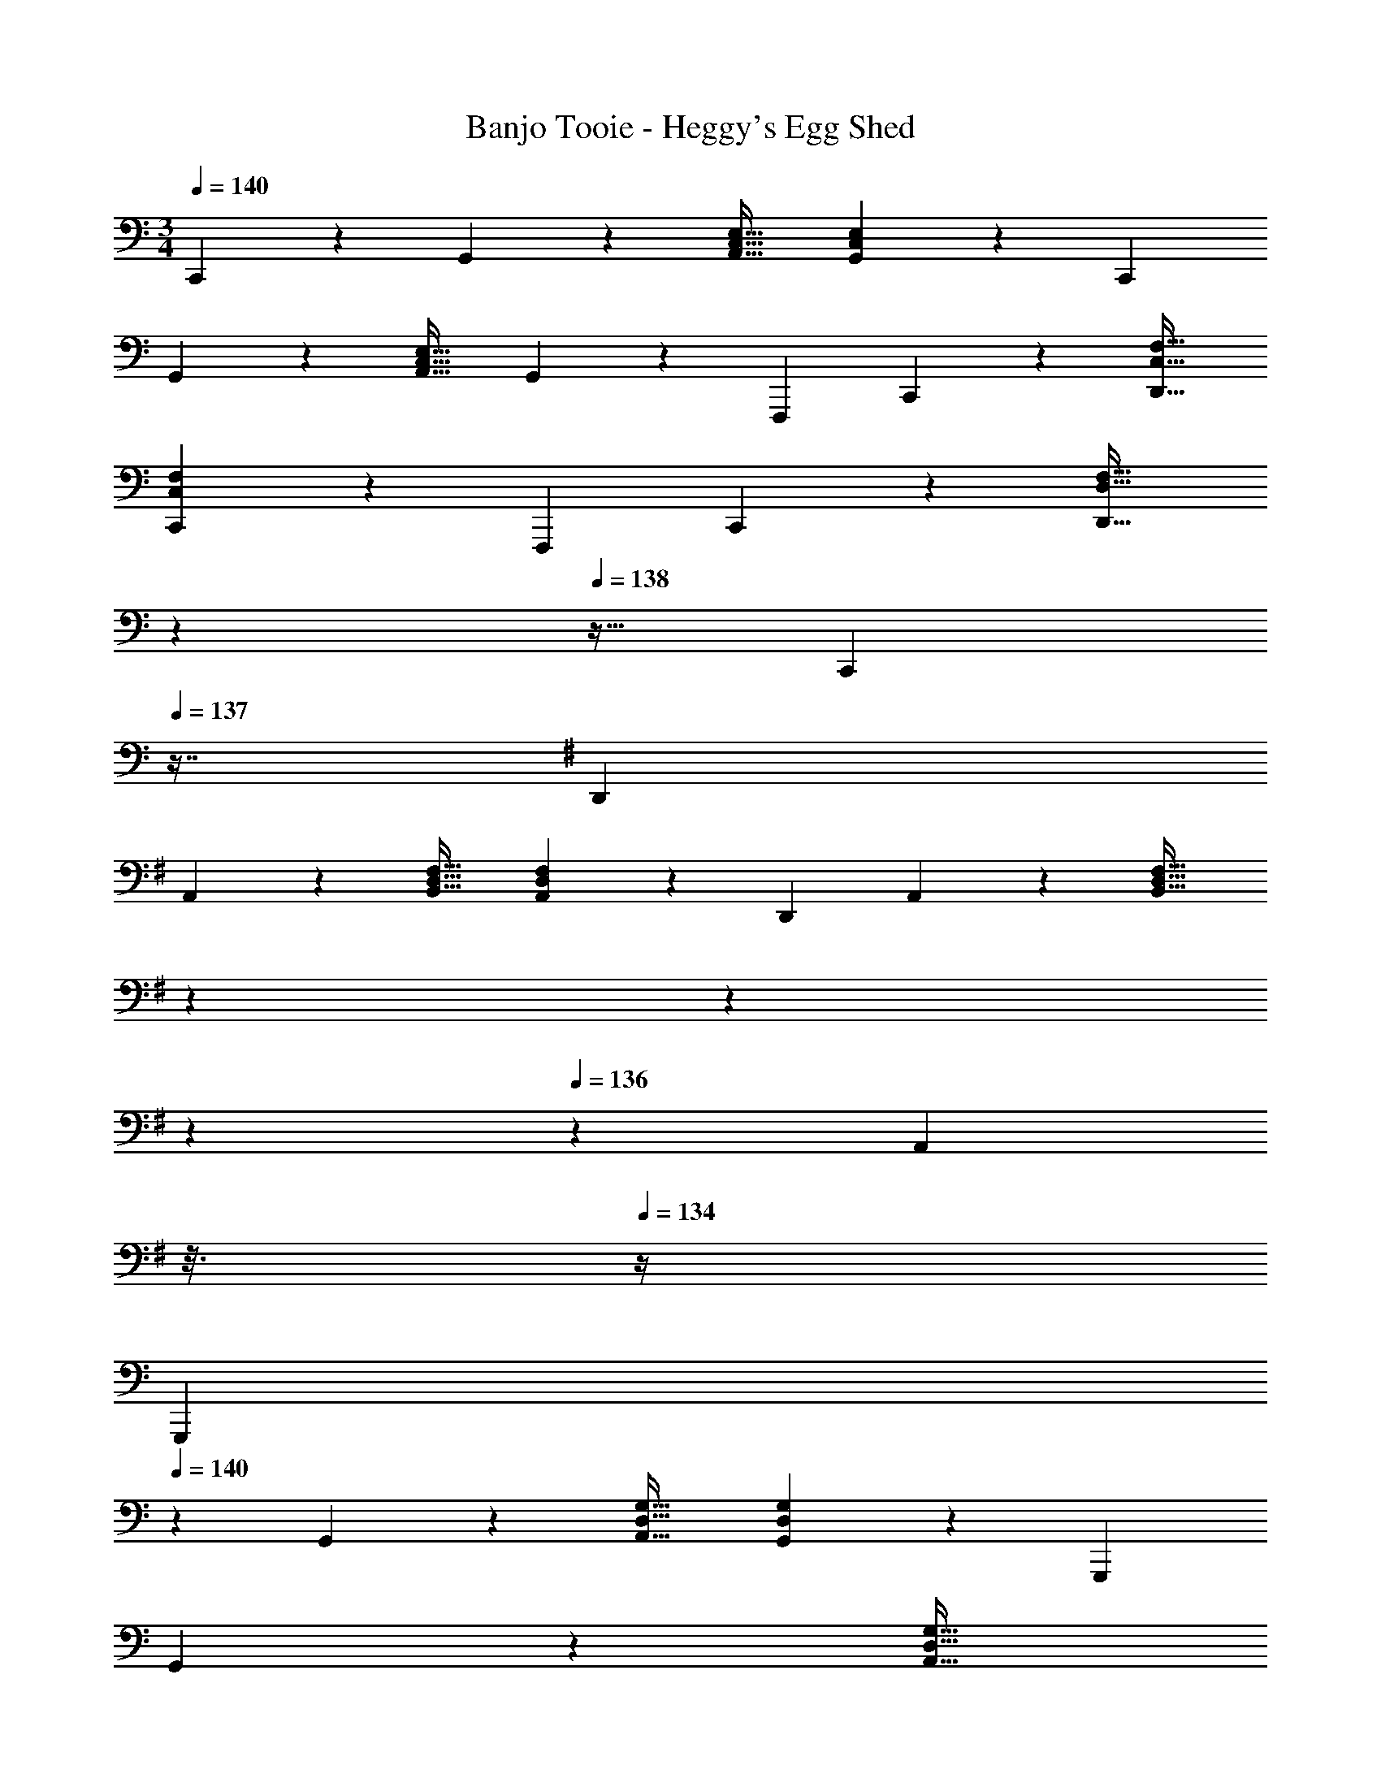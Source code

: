 X: 1
T: Banjo Tooie - Heggy's Egg Shed
Z: ABC Generated by Starbound Composer
L: 1/4
M: 3/4
Q: 1/4=140
K: C
C,, z/28 G,,13/28 z/28 [z27/28A,,31/32C,31/32E,31/32] [G,,13/28C,13/28E,13/28] z/28 C,,29/28 
G,,13/28 z/28 [z27/28A,,31/32C,31/32E,31/32] G,,13/28 z/28 F,,,29/28 C,,13/28 z/28 [z27/28D,,31/32C,31/32F,31/32] 
[C,,13/28C,13/28F,13/28] z/28 F,,,29/28 C,,13/28 z/28 [z/7D,,31/32D,31/32F,31/32] 
Q: 1/4=139
z79/224 
Q: 1/4=138
z15/32 [z/16C,,13/28] 
Q: 1/4=137
z7/16 
K: G
K: G
D,,29/28 
A,,13/28 z/28 [z27/28B,,31/32D,31/32F,31/32] [A,,13/28D,13/28F,13/28] z/28 D,,29/28 A,,13/28 z/28 [z/7B,,31/32D,31/32F,31/32] 
Q: 1/4=139
z5/28 
Q: 1/4=138
z39/224 
Q: 1/4=137
z103/288 
Q: 1/4=136
z/9 [z/16A,,13/28] 
Q: 1/4=135
z3/16 
Q: 1/4=134
z/4 
K: C
[z/4G,,,29/28] 
Q: 1/4=140
z11/14 G,,13/28 z/28 [z27/28A,,31/32D,31/32G,31/32] [G,,13/28D,13/28G,13/28] z/28 G,,,29/28 
G,,13/28 z/28 [z/7A,,31/32D,31/32G,31/32] 
Q: 1/4=139
z5/28 
Q: 1/4=138
z39/224 
Q: 1/4=137
z103/288 
Q: 1/4=136
z/9 [z/16G,,13/28] 
Q: 1/4=135
z3/16 
Q: 1/4=134
z/4 [z/4C,,29/28C3/2] 
Q: 1/4=140
z11/14 G,,13/28 z/28 [z27/28C31/32A,,31/32C,31/32E,31/32] 
[D13/28G,,13/28C,13/28E,13/28] z/28 [C,,29/28E55/28] [z17/112^D7/24G,,13/28] [z5/32=D7/24] ^C5/28 z3/224 [z27/28A,,31/32C,31/32E,31/32=C47/32] G,,13/28 z/28 [F29/28F,,,29/28] 
[E13/28C,,13/28] z/28 [z27/28F31/32D,,31/32C,31/32F,31/32] [G13/28C,,13/28C,13/28F,13/28] z/28 [F,,,29/28A3/2] C,,13/28 [z/28A13/12] [z15/28D,,31/32D,31/32F,31/32] 
[z19/126^G7/24] [z11/72=G7/24] [z/8^F7/24] [z/28C,,13/28] [z17/112=F7/24] [z5/32E7/24] [z5/32^D5/28] [D,,29/28=D3/2] A,,13/28 z/28 [z27/28D31/32B,,31/32D,31/32^F,31/32] [E13/28A,,13/28D,13/28F,13/28] z/28 
K: G
[D,,29/28^F55/28] 
[z17/112=F7/24A,,13/28] [z5/32E7/24] ^D5/28 z3/224 [z27/28B,,31/32D,31/32F,31/32=D47/32] A,,13/28 z/28 [G29/28G,,,29/28] [^F13/28G,,13/28] z/28 [z27/28G31/32A,,31/32D,31/32G,31/32] 
[A13/28G,,13/28D,13/28G,13/28] z/28 
K: C
[G29/28G,,,29/28] [=F13/28G,,13/28] z/28 [z/7E31/32A,,31/32D,31/32G,31/32] 
Q: 1/4=139
z5/28 
Q: 1/4=138
z39/224 
Q: 1/4=137
z103/288 
Q: 1/4=136
z/9 [z/16D13/28G,,13/28] 
Q: 1/4=135
z3/16 
Q: 1/4=134
z/4 [z/4C,,29/28C3/2] 
Q: 1/4=140
z11/14 
G,,13/28 z/28 [z27/28C31/32A,,31/32C,31/32E,31/32] [D13/28G,,13/28C,13/28E,13/28] z/28 [C,,29/28E55/28] [z17/112^D7/24G,,13/28] [z5/32=D7/24] ^C5/28 z3/224 [z27/28A,,31/32C,31/32E,31/32=C47/32] 
G,,13/28 z/28 [F29/28F,,,29/28] [E13/28C,,13/28] z/28 [z/7F31/32D,,31/32F,,31/32C,31/32] 
Q: 1/4=139
z5/28 
Q: 1/4=138
z39/224 
Q: 1/4=137
z103/288 
Q: 1/4=136
z/9 [z/16G13/28C,,13/28F,,13/28C,13/28] 
Q: 1/4=135
z3/16 
Q: 1/4=134
z/4 [z/4F,,,29/28A3] 
Q: 1/4=140
z11/14 
C,,13/28 z/28 [z27/28D,,31/32F,,31/32D,31/32] C,,13/28 z/28 [c29/28C,,29/28] [G13/28G,,13/28] z/28 [z27/28A31/32A,,31/32C,31/32E,31/32] 
[E13/28G,,13/28C,13/28E,13/28] z/28 [F29/28G,,,29/28] [D13/28D,,13/28] z/28 [z27/28B,31/32E,,31/32C,31/32=F,31/32] [D13/28D,,13/28] z/28 [C29/28C,,29/28] 
G,,13/28 [z/28G5/3] [z47/56A,,31/32C,31/32E,31/32] [z/8^G7/24] [z/28G,,13/28C,13/28E,13/28] [z17/112A7/24] [z5/32_B7/24] [z5/32=B5/28] [c29/28C,,29/28] G,,13/28 z/28 [z/7A,,31/32C,31/32E,31/32] 
Q: 1/4=139
z5/28 
Q: 1/4=138
z39/224 
Q: 1/4=137
z103/288 
Q: 1/4=136
z/9 [z/16G,,13/28] 
Q: 1/4=135
z3/16 
Q: 1/4=134
z/4 [z/4C,,29/28E,3/2C3/2] 
Q: 1/4=140
z11/14 G,,13/28 z/28 [z27/28E,31/32C31/32A,,31/32C,31/32] [F,13/28D13/28G,,13/28C,13/28E,13/28] z/28 [C,,29/28G,3/2E3/2] 
G,,13/28 z/28 [z27/28A,,31/32C,31/32E,31/32C47/32] G,,13/28 z/28 [A,29/28F29/28F,,,29/28] [G,13/28E13/28C,,13/28] z/28 [z27/28A,31/32F31/32D,,31/32C,31/32F,31/32] 
[B,13/28=G13/28C,,13/28C,13/28F,13/28] z/28 [F,,,29/28C3A3] C,,13/28 z/28 [z/7D,,31/32D,31/32F,31/32] 
Q: 1/4=139
z79/224 
Q: 1/4=138
z15/32 [z/16C,,13/28] 
Q: 1/4=137
z7/16 
K: G
K: G
[D,,29/28^F,3/2D3/2] 
A,,13/28 z/28 [z27/28F,31/32D31/32B,,31/32D,31/32] [A,13/28E13/28A,,13/28D,13/28F,13/28] z/28 [D,,29/28B,3/2^F3/2] A,,13/28 z/28 [z27/28B,,31/32D,31/32F,31/32A,47/32D47/32] 
A,,13/28 z/28 [B,29/28G29/28G,,,29/28] [A,13/28F13/28G,,13/28] z/28 [z27/28B,31/32G31/32A,,31/32D,31/32G,31/32] [C13/28A13/28G,,13/28D,13/28G,13/28] z/28 
K: C
[B,29/28G29/28G,,,29/28] 
[A,13/28=F13/28G,,13/28] z/28 [z/7G,31/32E31/32A,,31/32D,31/32] 
Q: 1/4=139
z5/28 
Q: 1/4=138
z39/224 
Q: 1/4=137
z103/288 
Q: 1/4=136
z/9 [z/16=F,13/28D13/28G,,13/28] 
Q: 1/4=135
z3/16 
Q: 1/4=134
z/4 [z/4C,,29/28E,3/2C3/2] 
Q: 1/4=140
z11/14 G,,13/28 z/28 [z27/28E,31/32C31/32A,,31/32C,31/32] 
[F,13/28D13/28G,,13/28C,13/28E,13/28] z/28 [C,,29/28G,3/2E3/2] G,,13/28 z/28 [z27/28A,,31/32C,31/32E,31/32C47/32] G,,13/28 z/28 [A,29/28F29/28F,,,29/28] 
[G,13/28E13/28C,,13/28] z/28 [z27/28A,31/32F31/32D,,31/32C,31/32F,31/32] [B,13/28G13/28C,,13/28C,13/28F,13/28] z/28 [F,,,29/28C3A3] C,,13/28 z/28 [z27/28D,,31/32D,31/32F,31/32] 
C,,13/28 z/28 [E29/28c29/28C,,29/28] [C13/28G13/28G,,13/28] z/28 [z27/28D31/32A31/32A,,31/32C,31/32E,31/32] [A,13/28E13/28G,,13/28C,13/28E,13/28] z/28 [B,29/28F29/28G,,,29/28] 
[G,13/28D13/28D,,13/28] z/28 [z27/28F,31/32B,31/32E,,31/32C,31/32] [G,13/28D13/28D,,13/28] z/28 [G,29/28C29/28C,,29/28] G,,13/28 z/28 [z27/28A,,31/32C,31/32E,31/32C47/32G47/32] 
[G,,13/28C,13/28E,13/28] z/28 [E29/28c29/28C,,29/28] G,,13/28 z/28 [z27/28A,,31/32C,31/32E,31/32] G,,13/28 z/28 C,, z/28 
G,,13/28 z/28 [z27/28A,,31/32C,31/32E,31/32] [G,,13/28C,13/28E,13/28] z/28 C,,29/28 G,,13/28 z/28 [z27/28A,,31/32C,31/32E,31/32] 
G,,13/28 z/28 F,,,29/28 C,,13/28 z/28 [z27/28D,,31/32C,31/32F,31/32] [C,,13/28C,13/28F,13/28] z/28 F,,,29/28 
C,,13/28 z/28 [z/7D,,31/32D,31/32F,31/32] 
Q: 1/4=139
z79/224 
Q: 1/4=138
z15/32 [z/16C,,13/28] 
Q: 1/4=137
z7/16 
K: G
K: G
D,,29/28 A,,13/28 z/28 [z27/28B,,31/32D,31/32^F,31/32] 
[A,,13/28D,13/28F,13/28] z/28 D,,29/28 A,,13/28 z/28 [z/7B,,31/32D,31/32F,31/32] 
Q: 1/4=139
z5/28 
Q: 1/4=138
z39/224 
Q: 1/4=137
z103/288 
Q: 1/4=136
z/9 [z/16A,,13/28] 
Q: 1/4=135
z3/16 
Q: 1/4=134
z/4 
K: C
[z/4G,,,29/28] 
Q: 1/4=140
z11/14 
G,,13/28 z/28 [z27/28A,,31/32D,31/32G,31/32] [G,,13/28D,13/28G,13/28] z/28 G,,,29/28 G,,13/28 z/28 [z/7A,,31/32D,31/32G,31/32] 
Q: 1/4=139
z5/28 
Q: 1/4=138
z39/224 
Q: 1/4=137
z103/288 
Q: 1/4=136
z/9 [z/16G,,13/28] 
Q: 1/4=135
z3/16 
Q: 1/4=134
z/4 [z/4C,,29/28C3/2] 
Q: 1/4=140
z11/14 G,,13/28 z/28 [z27/28C31/32A,,31/32C,31/32E,31/32] [D13/28G,,13/28C,13/28E,13/28] z/28 [C,,29/28E55/28] 
[z17/112^D7/24G,,13/28] [z5/32=D7/24] ^C5/28 z3/224 [z27/28A,,31/32C,31/32E,31/32=C47/32] G,,13/28 z/28 [F29/28F,,,29/28] [E13/28C,,13/28] z/28 [z27/28F31/32D,,31/32C,31/32=F,31/32] 
[G13/28C,,13/28C,13/28F,13/28] z/28 [F,,,29/28A3/2] C,,13/28 [z/28A13/12] [z15/28D,,31/32D,31/32F,31/32] [z19/126^G7/24] [z11/72=G7/24] [z/8^F7/24] [z/28C,,13/28] [z17/112=F7/24] [z5/32E7/24] [z5/32^D5/28] [D,,29/28=D3/2] 
A,,13/28 z/28 [z27/28D31/32B,,31/32D,31/32^F,31/32] [E13/28A,,13/28D,13/28F,13/28] z/28 
K: G
[D,,29/28^F55/28] [z17/112=F7/24A,,13/28] [z5/32E7/24] ^D5/28 z3/224 [z27/28B,,31/32D,31/32F,31/32=D47/32] 
A,,13/28 z/28 [G29/28G,,,29/28] [^F13/28G,,13/28] z/28 [z27/28G31/32A,,31/32D,31/32G,31/32] [A13/28G,,13/28D,13/28G,13/28] z/28 
K: C
[G29/28G,,,29/28] 
[=F13/28G,,13/28] z/28 [z/7E31/32A,,31/32D,31/32G,31/32] 
Q: 1/4=139
z5/28 
Q: 1/4=138
z39/224 
Q: 1/4=137
z103/288 
Q: 1/4=136
z/9 [z/16D13/28G,,13/28] 
Q: 1/4=135
z3/16 
Q: 1/4=134
z/4 [z/4C,,29/28C3/2] 
Q: 1/4=140
z11/14 G,,13/28 z/28 [z27/28C31/32A,,31/32C,31/32E,31/32] 
[D13/28G,,13/28C,13/28E,13/28] z/28 [C,,29/28E55/28] [z17/112^D7/24G,,13/28] [z5/32=D7/24] ^C5/28 z3/224 [z27/28A,,31/32C,31/32E,31/32=C47/32] G,,13/28 z/28 [F29/28F,,,29/28] 
[E13/28C,,13/28] z/28 [z/7F31/32D,,31/32F,,31/32C,31/32] 
Q: 1/4=139
z5/28 
Q: 1/4=138
z39/224 
Q: 1/4=137
z103/288 
Q: 1/4=136
z/9 [z/16G13/28C,,13/28F,,13/28C,13/28] 
Q: 1/4=135
z3/16 
Q: 1/4=134
z/4 [z/4F,,,29/28A3] 
Q: 1/4=140
z11/14 C,,13/28 z/28 [z27/28D,,31/32F,,31/32D,31/32] 
C,,13/28 z/28 [c29/28C,,29/28] [G13/28G,,13/28] z/28 [z27/28A31/32A,,31/32C,31/32E,31/32] [E13/28G,,13/28C,13/28E,13/28] z/28 [F29/28G,,,29/28] 
[D13/28D,,13/28] z/28 [z27/28B,31/32E,,31/32C,31/32=F,31/32] [D13/28D,,13/28] z/28 [C29/28C,,29/28] G,,13/28 [z/28G5/3] [z47/56A,,31/32C,31/32E,31/32] 
[z/8^G7/24] [z/28G,,13/28C,13/28E,13/28] [z17/112A7/24] [z5/32_B7/24] [z5/32=B5/28] [c29/28C,,29/28] G,,13/28 z/28 [z/7A,,31/32C,31/32E,31/32] 
Q: 1/4=139
z5/28 
Q: 1/4=138
z39/224 
Q: 1/4=137
z103/288 
Q: 1/4=136
z/9 [z/16G,,13/28] 
Q: 1/4=135
z3/16 
Q: 1/4=134
z/4 [z/4C,,29/28E,3/2C3/2] 
Q: 1/4=140
z11/14 
G,,13/28 z/28 [z27/28E,31/32C31/32A,,31/32C,31/32] [F,13/28D13/28G,,13/28C,13/28E,13/28] z/28 [C,,29/28G,3/2E3/2] G,,13/28 z/28 [z27/28A,,31/32C,31/32E,31/32C47/32] 
G,,13/28 z/28 [A,29/28F29/28F,,,29/28] [G,13/28E13/28C,,13/28] z/28 [z27/28A,31/32F31/32D,,31/32C,31/32F,31/32] [B,13/28=G13/28C,,13/28C,13/28F,13/28] z/28 [F,,,29/28C3A3] 
C,,13/28 z/28 [z/7D,,31/32D,31/32F,31/32] 
Q: 1/4=139
z79/224 
Q: 1/4=138
z15/32 [z/16C,,13/28] 
Q: 1/4=137
z7/16 
K: G
K: G
[D,,29/28^F,3/2D3/2] A,,13/28 z/28 [z27/28F,31/32D31/32B,,31/32D,31/32] 
[A,13/28E13/28A,,13/28D,13/28F,13/28] z/28 [D,,29/28B,3/2^F3/2] A,,13/28 z/28 [z27/28B,,31/32D,31/32F,31/32A,47/32D47/32] A,,13/28 z/28 [B,29/28G29/28G,,,29/28] 
[A,13/28F13/28G,,13/28] z/28 [z27/28B,31/32G31/32A,,31/32D,31/32G,31/32] [C13/28A13/28G,,13/28D,13/28G,13/28] z/28 
K: C
[B,29/28G29/28G,,,29/28] [A,13/28=F13/28G,,13/28] z/28 [z/7G,31/32E31/32A,,31/32D,31/32] 
Q: 1/4=139
z5/28 
Q: 1/4=138
z39/224 
Q: 1/4=137
z103/288 
Q: 1/4=136
z/9 [z/16=F,13/28D13/28G,,13/28] 
Q: 1/4=135
z3/16 
Q: 1/4=134
z/4 [z/4C,,29/28E,3/2C3/2] 
Q: 1/4=140
z11/14 G,,13/28 z/28 [z27/28E,31/32C31/32A,,31/32C,31/32] [F,13/28D13/28G,,13/28C,13/28E,13/28] z/28 [C,,29/28G,3/2E3/2] 
G,,13/28 z/28 [z27/28A,,31/32C,31/32E,31/32C47/32] G,,13/28 z/28 [A,29/28F29/28F,,,29/28] [G,13/28E13/28C,,13/28] z/28 [z27/28A,31/32F31/32D,,31/32C,31/32F,31/32] 
[B,13/28G13/28C,,13/28C,13/28F,13/28] z/28 [F,,,29/28C3A3] C,,13/28 z/28 [z27/28D,,31/32D,31/32F,31/32] C,,13/28 z/28 [E29/28c29/28C,,29/28] 
[C13/28G13/28G,,13/28] z/28 [z27/28D31/32A31/32A,,31/32C,31/32E,31/32] [A,13/28E13/28G,,13/28C,13/28E,13/28] z/28 [B,29/28F29/28G,,,29/28] [G,13/28D13/28D,,13/28] z/28 [z27/28F,31/32B,31/32E,,31/32C,31/32] 
[G,13/28D13/28D,,13/28] z/28 [G,29/28C29/28C,,29/28] G,,13/28 z/28 [z27/28A,,31/32C,31/32E,31/32C47/32G47/32] [G,,13/28C,13/28E,13/28] z/28 [E29/28c29/28C,,29/28] 
G,,13/28 z/28 [z27/28A,,31/32C,31/32E,31/32] G,,13/28 
